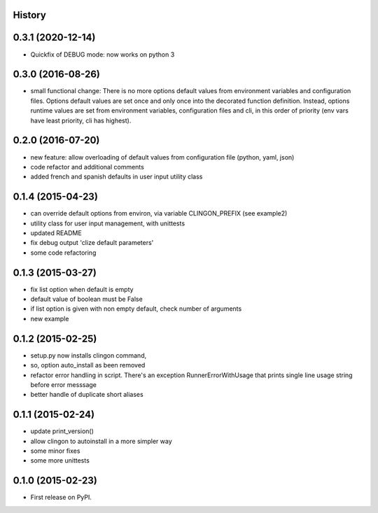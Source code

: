 .. :changelog:

History
-------

0.3.1 (2020-12-14)
---------------------

* Quickfix of DEBUG mode: now works on python 3


0.3.0 (2016-08-26)
---------------------

* small functional change:
  There is no more options default values from environment variables and configuration files.
  Options default values are set once and only once into the decorated function definition.
  Instead, options runtime values are set from environment variables, configuration files and cli,
  in this order of priority (env vars have least priority, cli has highest).


0.2.0 (2016-07-20)
---------------------

* new feature: allow overloading of default values from configuration file (python, yaml, json)
* code refactor and additional comments
* added french and spanish defaults in user input utility class


0.1.4 (2015-04-23)
---------------------

* can override default options from environ, via variable CLINGON_PREFIX (see example2)
* utility class for user input management, with unittests
* updated README
* fix debug output 'clize default parameters'
* some code refactoring


0.1.3 (2015-03-27)
---------------------

* fix list option when default is empty
* default value of boolean must be False
* if list option is given with non empty default, check number of arguments
* new example


0.1.2 (2015-02-25)
---------------------

* setup.py now installs clingon command,
* so, option auto_install as been removed
* refactor error handling in script. There's an exception RunnerErrorWithUsage
  that prints single line usage string before error messsage
* better handle of duplicate short aliases


0.1.1 (2015-02-24)
---------------------

* update print_version()
* allow clingon to autoinstall in a more simpler way
* some minor fixes
* some more unittests


0.1.0 (2015-02-23)
---------------------

* First release on PyPI.

